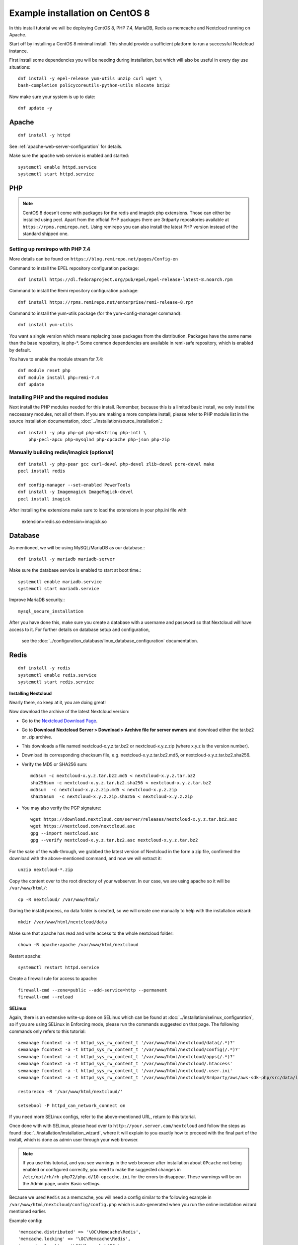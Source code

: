 .. _centos7_installation_label:

Example installation on CentOS 8
================================
In this install tutorial we will be deploying CentOS 8, PHP 7.4, MariaDB, Redis as memcache and Nextcloud running on Apache.

Start off by installing a CentOS 8 minimal install. This should provide a sufficient platform to run a successful Nextcloud instance.

First install some dependencies you will be needing during installation, but which will also be useful in every day use situations::

    dnf install -y epel-release yum-utils unzip curl wget \
    bash-completion policycoreutils-python-utils mlocate bzip2

Now make sure your system is up to date::

    dnf update -y

Apache
------

::

    dnf install -y httpd

See :ref:`apache-web-server-configuration` for details.

Make sure the apache web service is enabled and started::

    systemctl enable httpd.service
    systemctl start httpd.service

PHP
---

.. note:: CentOS 8 doesn't come with packages for the redis and imagick php extensions. 
    Those can either be installed using pecl. Apart from the official PHP packages there are 3rdparty 
    repositories available at ``https://rpms.remirepo.net``. Using remirepo you can also install the 
    latest PHP version instead of the standard shipped one.



Setting up remirepo with PHP 7.4
^^^^^^^^^^^^^^^^^^^^^^^^^^^^^^^^

More details can be found on ``https://blog.remirepo.net/pages/Config-en``

Command to install the EPEL repository configuration package:

::

    dnf install https://dl.fedoraproject.org/pub/epel/epel-release-latest-8.noarch.rpm


Command to install the Remi repository configuration package:

::

    dnf install https://rpms.remirepo.net/enterprise/remi-release-8.rpm

Command to install the yum-utils package (for the yum-config-manager command):

::

    dnf install yum-utils

You want a single version which means replacing base packages from the distribution. Packages have the same name than the base repository, ie php-*. Some common dependencies are available in remi-safe repository, which is enabled by default.

You have to enable the module stream for 7.4:

::

    dnf module reset php
    dnf module install php:remi-7.4
    dnf update



Installing PHP and the required modules
^^^^^^^^^^^^^^^^^^^^^^^^^^^^^^^^^^^^^^^

Next install the PHP modules needed for this install. Remember, because this is a limited basic install, we only install the neccessary modules, not all of them. If you are making a more complete install, please refer to PHP module list in the source installation documentation, :doc:`../installation/source_installation`.::

    dnf install -y php php-gd php-mbstring php-intl \
        php-pecl-apcu php-mysqlnd php-opcache php-json php-zip


Manually building redis/imagick (optional)
^^^^^^^^^^^^^^^^^^^^^^^^^^^^^^^^^^^^^^^^^^

::

    dnf install -y php-pear gcc curl-devel php-devel zlib-devel pcre-devel make
    pecl install redis

    dnf config-manager --set-enabled PowerTools
    dnf install -y Imagemagick ImageMagick-devel
    pecl install imagick

After installing the extensions make sure to load the extensions in your php.ini file with:

    extension=redis.so
    extension=imagick.so

Database
--------

As mentioned, we will be using MySQL/MariaDB as our database.::

    dnf install -y mariadb mariadb-server

Make sure the database service is enabled to start at boot time.::

    systemctl enable mariadb.service
    systemctl start mariadb.service

Improve MariaDB security.::

    mysql_secure_installation

After you have done this, make sure you create a database with a username and password so that 
Nextcloud will have access to it. For further details on database setup and configuration,
 see the :doc:`../configuration_database/linux_database_configuration` documentation.


Redis
-----

::

    dnf install -y redis
    systemctl enable redis.service
    systemctl start redis.service


**Installing Nextcloud**

Nearly there, so keep at it, you are doing great!

Now download the archive of the latest Nextcloud version:

* Go to the `Nextcloud Download Page <https://nextcloud.com/install>`_.
* Go to **Download Nextcloud Server > Download > Archive file for
  server owners** and download either the tar.bz2 or .zip archive.
* This downloads a file named nextcloud-x.y.z.tar.bz2 or nextcloud-x.y.z.zip
  (where x.y.z is the version number).
* Download its corresponding checksum file, e.g. nextcloud-x.y.z.tar.bz2.md5,
  or nextcloud-x.y.z.tar.bz2.sha256.
* Verify the MD5 or SHA256 sum::

    md5sum -c nextcloud-x.y.z.tar.bz2.md5 < nextcloud-x.y.z.tar.bz2
    sha256sum -c nextcloud-x.y.z.tar.bz2.sha256 < nextcloud-x.y.z.tar.bz2
    md5sum  -c nextcloud-x.y.z.zip.md5 < nextcloud-x.y.z.zip
    sha256sum  -c nextcloud-x.y.z.zip.sha256 < nextcloud-x.y.z.zip

* You may also verify the PGP signature::

    wget https://download.nextcloud.com/server/releases/nextcloud-x.y.z.tar.bz2.asc
    wget https://nextcloud.com/nextcloud.asc
    gpg --import nextcloud.asc
    gpg --verify nextcloud-x.y.z.tar.bz2.asc nextcloud-x.y.z.tar.bz2


For the sake of the walk-through, we grabbed the latest version of Nextcloud in the form a zip file, confirmed the download with the above-mentioned command, and now we will extract it::

    unzip nextcloud-*.zip

Copy the content over to the root directory of your webserver. In our case, we are using apache so it will be ``/var/www/html/``::

    cp -R nextcloud/ /var/www/html/

During the install process, no data folder is created, so we will create one manually to help with the installation wizard::

    mkdir /var/www/html/nextcloud/data

Make sure that apache has read and write access to the whole nextcloud folder::

    chown -R apache:apache /var/www/html/nextcloud

Restart apache::

    systemctl restart httpd.service

Create a firewall rule for access to apache::

    firewall-cmd --zone=public --add-service=http --permanent
    firewall-cmd --reload

**SELinux**

Again, there is an extensive write-up done on SELinux which can be found at :doc:`../installation/selinux_configuration`, so if you are using SELinux in Enforcing mode, please run the commands suggested on that page.
The following commands only refers to this tutorial::

    semanage fcontext -a -t httpd_sys_rw_content_t '/var/www/html/nextcloud/data(/.*)?'
    semanage fcontext -a -t httpd_sys_rw_content_t '/var/www/html/nextcloud/config(/.*)?'
    semanage fcontext -a -t httpd_sys_rw_content_t '/var/www/html/nextcloud/apps(/.*)?'
    semanage fcontext -a -t httpd_sys_rw_content_t '/var/www/html/nextcloud/.htaccess'
    semanage fcontext -a -t httpd_sys_rw_content_t '/var/www/html/nextcloud/.user.ini'
    semanage fcontext -a -t httpd_sys_rw_content_t '/var/www/html/nextcloud/3rdparty/aws/aws-sdk-php/src/data/logs(/.*)?'

    restorecon -R '/var/www/html/nextcloud/'

    setsebool -P httpd_can_network_connect on

If you need more SELinux configs, refer to the above-mentioned URL, return to this tutorial.

Once done with with SELinux, please head over to ``http://your.server.com/nextcloud`` and follow the steps as found :doc:`../installation/installation_wizard`, where it will explain to you exactly how to proceed with the final part of the install, which is done as admin user through your web browser.

.. note:: If you use this tutorial, and you see warnings in the web browser after installation about ``OPcache`` not being enabled or configured correctly, you need to make the suggested changes in ``/etc/opt/rh/rh-php72/php.d/10-opcache.ini`` for the errors to disappear. These warnings will be on the Admin page, under Basic settings.

Because we used ``Redis`` as a memcache, you will need a config similar to the following example in ``/var/www/html/nextcloud/config/config.php`` which is auto-generated when you run the online installation wizard mentioned earlier.

Example config::

    'memcache.distributed' => '\OC\Memcache\Redis',
    'memcache.locking' => '\OC\Memcache\Redis',
    'memcache.local' => '\OC\Memcache\APCu',
    'redis' => array(
      'host' => 'localhost',
      'port' => 6379,
    ),

Remember, this tutorial is only for a basic setup of Nextcloud on CentOS 8, with PHP 7.4. If you are going to use more features like LDAP or Single Sign On, you will need additional PHP modules as well as extra configurations. So please visit the rest of the Admin manual, :doc:`../index`, for detailed descriptions on how to get this done.

